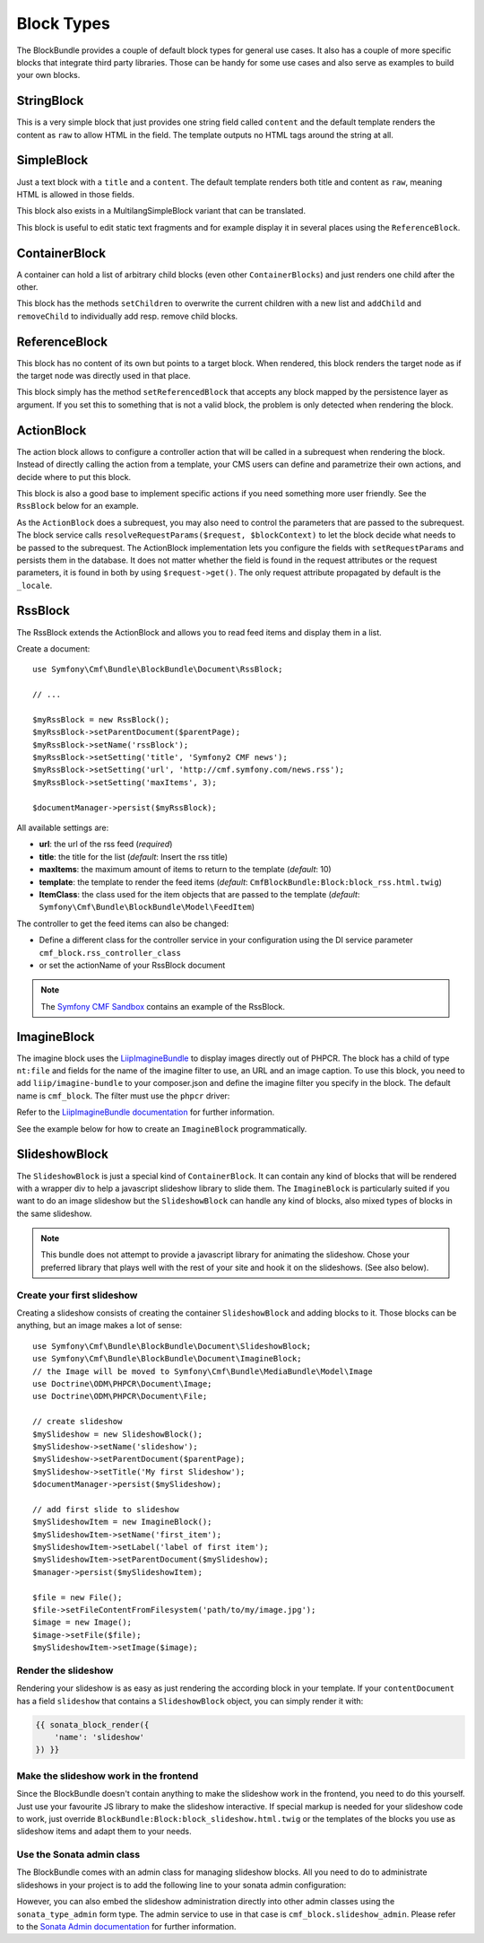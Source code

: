 Block Types
===========

The BlockBundle provides a couple of default block types for general use
cases. It also has a couple of more specific blocks that integrate third
party libraries. Those can be handy for some use cases and also serve as
examples to build your own blocks.


StringBlock
-----------

This is a very simple block that just provides one string field called
``content`` and the default template renders the content as ``raw`` to
allow HTML in the field. The template outputs no HTML tags around the string
at all.

SimpleBlock
-----------

Just a text block with a ``title`` and a ``content``. The default template
renders both title and content as ``raw``, meaning HTML is allowed in those
fields.

This block also exists in a MultilangSimpleBlock variant that can be
translated.

This block is useful to edit static text fragments and for example display
it in several places using the ``ReferenceBlock``.

ContainerBlock
--------------

A container can hold a list of arbitrary child blocks (even other
``ContainerBlocks``) and just renders one child after the other.

This block has the methods ``setChildren`` to overwrite the current
children with a new list and ``addChild`` and ``removeChild`` to individually
add resp. remove child blocks.

ReferenceBlock
--------------

This block has no content of its own but points to a target block.
When rendered, this block renders the target node as if the target
node was directly used in that place.

This block simply has the method ``setReferencedBlock`` that accepts any
block mapped by the persistence layer as argument. If you set this to
something that is not a valid block, the problem is only detected when
rendering the block.

ActionBlock
-----------

The action block allows to configure a controller action that will be called
in a subrequest when rendering the block. Instead of directly calling the
action from a template, your CMS users can define and parametrize their own
actions, and decide where to put this block.

This block is also a good base to implement specific actions if you need
something more user friendly. See the ``RssBlock`` below for an example.

As the ``ActionBlock`` does a subrequest, you may also need to control the
parameters that are passed to the subrequest. The block service calls
``resolveRequestParams($request, $blockContext)`` to let the block decide
what needs to be passed to the subrequest. The ActionBlock implementation
lets you configure the fields with ``setRequestParams`` and persists them
in the database. It does not matter whether the field is found in the
request attributes or the request parameters, it is found in both by using
``$request->get()``. The only request attribute propagated by default is
the ``_locale``.

RssBlock
--------

The RssBlock extends the ActionBlock and allows you to read feed items and
display them in a list.

Create a document::

    use Symfony\Cmf\Bundle\BlockBundle\Document\RssBlock;

    // ...

    $myRssBlock = new RssBlock();
    $myRssBlock->setParentDocument($parentPage);
    $myRssBlock->setName('rssBlock');
    $myRssBlock->setSetting('title', 'Symfony2 CMF news');
    $myRssBlock->setSetting('url', 'http://cmf.symfony.com/news.rss');
    $myRssBlock->setSetting('maxItems', 3);

    $documentManager->persist($myRssBlock);

All available settings are:

* **url**: the url of the rss feed (*required*)
* **title**: the title for the list (*default*: Insert the rss title)
* **maxItems**: the maximum amount of items to return to the template
  (*default*: 10)
* **template**: the template to render the feed items (*default*:
  ``CmfBlockBundle:Block:block_rss.html.twig``)
* **ItemClass**: the class used for the item objects that are passed to the
  template (*default*: ``Symfony\Cmf\Bundle\BlockBundle\Model\FeedItem``)

The controller to get the feed items can also be changed:

* Define a different class for the controller service in your configuration
  using the DI service parameter ``cmf_block.rss_controller_class``
* or set the actionName of your RssBlock document

.. note::

        The `Symfony CMF Sandbox`_ contains an example of the RssBlock.

ImagineBlock
------------

The imagine block uses the `LiipImagineBundle`_ to display images directly
out of PHPCR. The block has a child of type ``nt:file`` and fields for the
name of the imagine filter to use, an URL and an image caption. To use this
block, you need to add ``liip/imagine-bundle`` to your composer.json and
define the imagine filter you specify in the block. The default name is
``cmf_block``. The filter must use the ``phpcr`` driver:

.. configuration-block::

    .. code-block:: yaml

        # app/config/config.yml
        liip_imagine:
            # ...
            filter_sets:
                cmf_block:
                    data_loader: phpcr
                    quality: 85
                    filters:
                        thumbnail: { size: [616, 419], mode: outbound }
                # ...

    .. code-block:: xml

        <!-- app/config/config.xml -->
        <?xml version="1.0" encoding="UTF-8" ?>
        <container xmlns="http://symfony.com/schema/dic/services">

            <config xmlns="http://example.org/dic/schema/liip_imagine">
                <!-- ... -->
                <filter-set name="cmf_block" data-loader="phpcr" quality="85">
                    <filter name="thumbnail" size="616,419" mode="outbound"/>
                </filter-set>
                <!-- ... -->
            </config>
        </container>

    .. code-block:: php

        // app/config/config.php
        $container->loadFromExtension('liip_imagine', array(
            // ...
            'filter_sets' => array(
                'cmf_block' => array(
                    'data_loader' => 'phpcr',
                    'quality'     => 85,
                    'filters'     => array(
                        'thumbnail' => array(
                            'size' => array(616, 419),
                            'mode' => 'outbound',
                        ),
                    ),
                ),
                // ...
            ),
        ));

Refer to the `LiipImagineBundle documentation`_ for further information.

See the example below for how to create an ``ImagineBlock`` programmatically.

SlideshowBlock
--------------

The ``SlideshowBlock`` is just a special kind of ``ContainerBlock``. It
can contain any kind of blocks that will be rendered with a wrapper div
to help a javascript slideshow library to slide them.
The ``ImagineBlock`` is particularly suited if you want to do an image
slideshow but the ``SlideshowBlock`` can handle any kind of blocks, also mixed
types of blocks in the same slideshow.

.. note::

    This bundle does not attempt to provide a javascript library for animating
    the slideshow. Chose your preferred library that plays well with the rest
    of your site and hook it on the slideshows. (See also below).


Create your first slideshow
~~~~~~~~~~~~~~~~~~~~~~~~~~~

Creating a slideshow consists of creating the container ``SlideshowBlock`` and
adding blocks to it. Those blocks can be anything, but an image makes a lot
of sense::

    use Symfony\Cmf\Bundle\BlockBundle\Document\SlideshowBlock;
    use Symfony\Cmf\Bundle\BlockBundle\Document\ImagineBlock;
    // the Image will be moved to Symfony\Cmf\Bundle\MediaBundle\Model\Image
    use Doctrine\ODM\PHPCR\Document\Image;
    use Doctrine\ODM\PHPCR\Document\File;

    // create slideshow
    $mySlideshow = new SlideshowBlock();
    $mySlideshow->setName('slideshow');
    $mySlideshow->setParentDocument($parentPage);
    $mySlideshow->setTitle('My first Slideshow');
    $documentManager->persist($mySlideshow);

    // add first slide to slideshow
    $mySlideshowItem = new ImagineBlock();
    $mySlideshowItem->setName('first_item');
    $mySlideshowItem->setLabel('label of first item');
    $mySlideshowItem->setParentDocument($mySlideshow);
    $manager->persist($mySlideshowItem);

    $file = new File();
    $file->setFileContentFromFilesystem('path/to/my/image.jpg');
    $image = new Image();
    $image->setFile($file);
    $mySlideshowItem->setImage($image);


Render the slideshow
~~~~~~~~~~~~~~~~~~~~

Rendering your slideshow is as easy as just rendering the according block
in your template. If your ``contentDocument`` has a field ``slideshow`` that
contains a ``SlideshowBlock`` object, you can simply render it with:

.. code-block:: jinja

    {{ sonata_block_render({
        'name': 'slideshow'
    }) }}


Make the slideshow work in the frontend
~~~~~~~~~~~~~~~~~~~~~~~~~~~~~~~~~~~~~~~

Since the BlockBundle doesn't contain anything to make the slideshow work
in the frontend, you need to do this yourself. Just use your favourite JS
library to make the slideshow interactive. If special markup is needed for
your slideshow code to work, just override
``BlockBundle:Block:block_slideshow.html.twig`` or the templates of the
blocks you use as slideshow items and adapt them to your needs.


Use the Sonata admin class
~~~~~~~~~~~~~~~~~~~~~~~~~~

The BlockBundle comes with an admin class for managing slideshow blocks. All
you need to do to administrate slideshows in your project is to add the
following line to your sonata admin configuration:

.. configuration-block::

    .. code-block:: yaml

        sonata_admin:
            dashboard:
                groups:
                    blocks:
                        label: Blocks
                        items:
                            - cmf_block.slideshow_admin

However, you can also embed the slideshow administration directly into
other admin classes using the ``sonata_type_admin`` form type. The admin
service to use in that case is ``cmf_block.slideshow_admin``.
Please refer to the `Sonata Admin documentation`_
for further information.

.. _`Symfony CMF Sandbox`: https://github.com/symfony-cmf/cmf-sandbox
.. _`Sonata Admin documentation`: http://sonata-project.org/bundles/admin/master/doc/reference/form_types.html
.. _`LiipImagineBundle`: https://github.com/liip/LiipImagineBundle
.. _`LiipImagineBundle documentation`: https://github.com/liip/LiipImagineBundle/tree/master/Resources/doc
